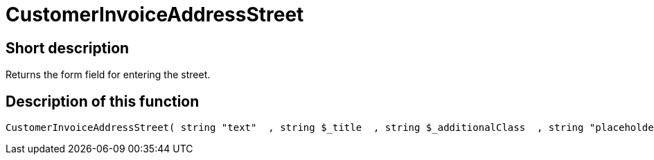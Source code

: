 = CustomerInvoiceAddressStreet
:keywords: CustomerInvoiceAddressStreet
:page-index: false

//  auto generated content Wed, 05 Jul 2017 23:36:09 +0200
== Short description

Returns the form field for entering the street.

== Description of this function

[source,plenty]
----

CustomerInvoiceAddressStreet( string "text"  , string $_title  , string $_additionalClass  , string "placeholder"  )

----

